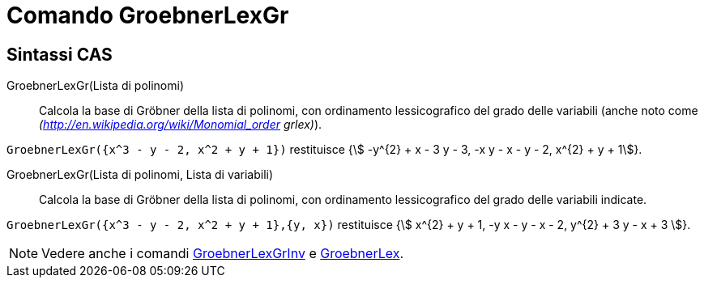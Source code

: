 = Comando GroebnerLexGr
:page-en: commands/GroebnerLexDeg
ifdef::env-github[:imagesdir: /it/modules/ROOT/assets/images]

== Sintassi CAS

GroebnerLexGr(Lista di polinomi)::
  Calcola la base di Gröbner della lista di polinomi, con ordinamento lessicografico del grado delle variabili (anche
  noto come _(http://en.wikipedia.org/wiki/Monomial_order grlex)_).

[EXAMPLE]
====

`++GroebnerLexGr({x^3 - y - 2, x^2 + y + 1})++` restituisce {stem:[ -y^{2} + x - 3 y - 3, -x y - x - y - 2, x^{2} + y + 1]}.

====

GroebnerLexGr(Lista di polinomi, Lista di variabili)::
  Calcola la base di Gröbner della lista di polinomi, con ordinamento lessicografico del grado delle variabili indicate.

[EXAMPLE]
====

`++GroebnerLexGr({x^3 - y - 2, x^2 + y + 1},{y, x})++` restituisce {stem:[ x^{2} + y + 1, -y x - y - x - 2, y^{2} + 3
y - x + 3 ]}.

====

[NOTE]
====

Vedere anche i comandi xref:/commands/GroebnerLexGrInv.adoc[GroebnerLexGrInv] e
xref:/commands/GroebnerLex.adoc[GroebnerLex].

====
